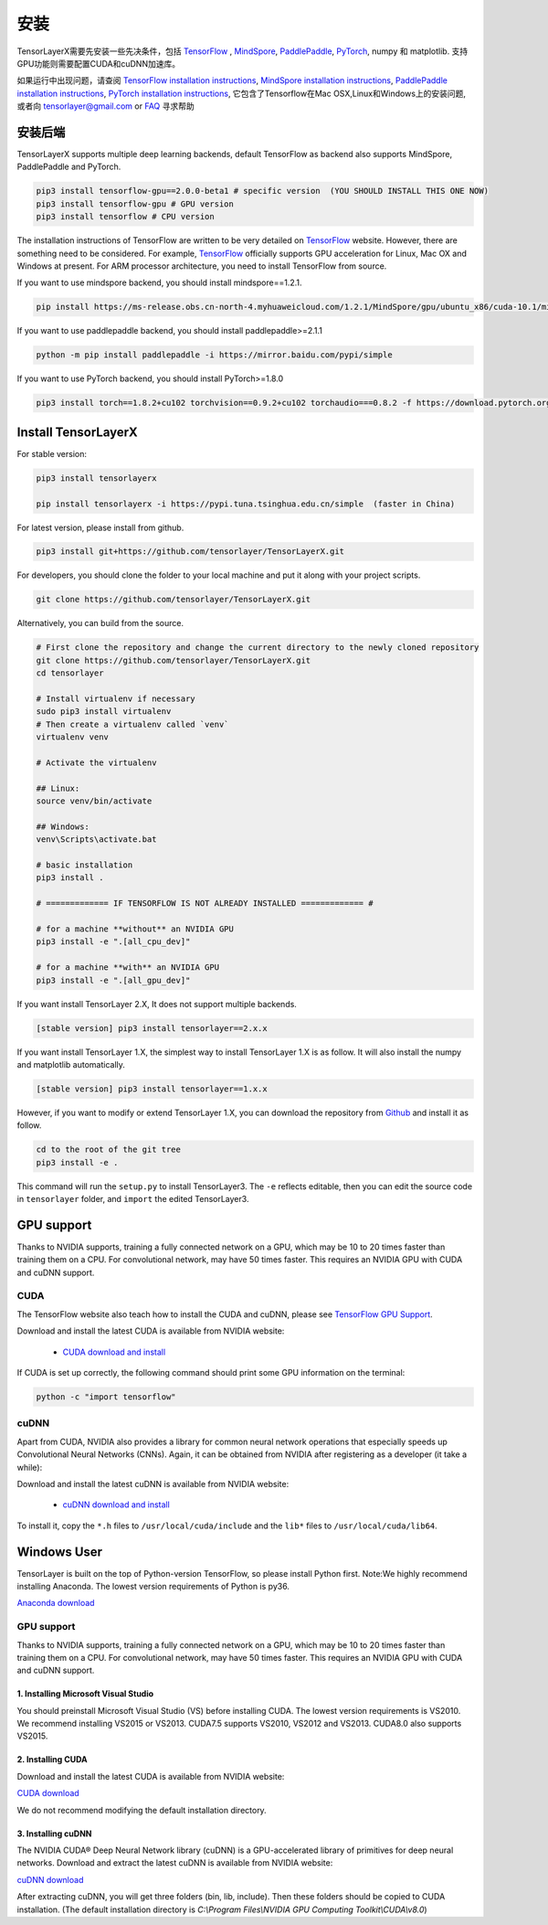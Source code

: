 .. _installation:

============
安装
============

TensorLayerX需要先安装一些先决条件，包括
`TensorFlow`_ , `MindSpore <https://www.mindspore.cn/>`__, `PaddlePaddle <https://www.paddlepaddle.org.cn/>`__,  `PyTorch <https://pytorch.org/>`__, numpy 和 matplotlib. 
支持GPU功能则需要配置CUDA和cuDNN加速库。

如果运行中出现问题，请查阅 `TensorFlow installation
instructions <https://www.tensorflow.org/versions/master/get_started/os_setup.html>`__,
`MindSpore installation instructions <https://www.mindspore.cn/install>`__,
`PaddlePaddle installation instructions <https://www.paddlepaddle.org.cn/install/quick?docurl=/documentation/docs/zh/install/pip/windows-pip.html>`__,
`PyTorch installation instructions <https://pytorch.org/get-started/locally/>`__,
它包含了Tensorflow在Mac OSX,Linux和Windows上的安装问题, 或者向 `tensorlayer@gmail.com <tensorlayer@gmail.com>`_
or `FAQ <http://tensorlayer.readthedocs.io/en/latest/user/more.html>`_ 寻求帮助


安装后端
=========================
TensorLayerX supports multiple deep learning backends, default TensorFlow as backend also supports MindSpore, PaddlePaddle and PyTorch.

.. code-block:: bash

  pip3 install tensorflow-gpu==2.0.0-beta1 # specific version  (YOU SHOULD INSTALL THIS ONE NOW)
  pip3 install tensorflow-gpu # GPU version
  pip3 install tensorflow # CPU version


The installation instructions of TensorFlow are written to be very detailed on `TensorFlow`_  website.
However, there are something need to be considered. For example, `TensorFlow`_ officially supports GPU acceleration for Linux, Mac OX and Windows at present. For ARM processor architecture, you need to install TensorFlow from source.

If you want to use mindspore backend, you should install mindspore==1.2.1.

.. code-block:: bash

  pip install https://ms-release.obs.cn-north-4.myhuaweicloud.com/1.2.1/MindSpore/gpu/ubuntu_x86/cuda-10.1/mindspore_gpu-1.2.1-cp37-cp37m-linux_x86_64.whl --trusted-host ms-release.obs.cn-north-4.myhuaweicloud.com -i https://pypi.tuna.tsinghua.edu.cn/simple


If you want to use paddlepaddle backend, you should install paddlepaddle>=2.1.1

.. code-block:: bash

   python -m pip install paddlepaddle -i https://mirror.baidu.com/pypi/simple


If you want to use PyTorch backend, you should install PyTorch>=1.8.0

.. code-block:: bash

   pip3 install torch==1.8.2+cu102 torchvision==0.9.2+cu102 torchaudio===0.8.2 -f https://download.pytorch.org/whl/lts/1.8/torch_lts.html

Install TensorLayerX
=========================

For stable version:

.. code-block:: bash

  pip3 install tensorlayerx
  
  pip install tensorlayerx -i https://pypi.tuna.tsinghua.edu.cn/simple  (faster in China)

For latest version, please install from github.

.. code-block:: bash

  pip3 install git+https://github.com/tensorlayer/TensorLayerX.git

For developers, you should clone the folder to your local machine and put it along with your project scripts.

.. code-block:: bash

  git clone https://github.com/tensorlayer/TensorLayerX.git


Alternatively, you can build from the source.

.. code-block:: bash

  # First clone the repository and change the current directory to the newly cloned repository
  git clone https://github.com/tensorlayer/TensorLayerX.git
  cd tensorlayer

  # Install virtualenv if necessary
  sudo pip3 install virtualenv
  # Then create a virtualenv called `venv`
  virtualenv venv

  # Activate the virtualenv

  ## Linux:
  source venv/bin/activate

  ## Windows:
  venv\Scripts\activate.bat

  # basic installation
  pip3 install .

  # ============= IF TENSORFLOW IS NOT ALREADY INSTALLED ============= #

  # for a machine **without** an NVIDIA GPU
  pip3 install -e ".[all_cpu_dev]"

  # for a machine **with** an NVIDIA GPU
  pip3 install -e ".[all_gpu_dev]"


If you want install TensorLayer 2.X, It does not support multiple backends.

.. code-block:: bash

  [stable version] pip3 install tensorlayer==2.x.x

If you want install TensorLayer 1.X, the simplest way to install TensorLayer 1.X is as follow. It will also install the numpy and matplotlib automatically.

.. code-block:: bash

  [stable version] pip3 install tensorlayer==1.x.x

However, if you want to modify or extend TensorLayer 1.X, you can download the repository from
`Github`_ and install it as follow.

.. code-block:: bash

  cd to the root of the git tree
  pip3 install -e .

This command will run the ``setup.py`` to install TensorLayer3. The ``-e`` reflects
editable, then you can edit the source code in ``tensorlayer`` folder, and ``import`` the edited
TensorLayer3.


GPU support
==========================

Thanks to NVIDIA supports, training a fully connected network on a
GPU, which may be 10 to 20 times faster than training them on a CPU.
For convolutional network, may have 50 times faster.
This requires an NVIDIA GPU with CUDA and cuDNN support.


CUDA
----

The TensorFlow website also teach how to install the CUDA and cuDNN, please see
`TensorFlow GPU Support <https://www.tensorflow.org/versions/master/get_started/os_setup.html#optional-install-cuda-gpus-on-linux>`_.

Download and install the latest CUDA is available from NVIDIA website:

 - `CUDA download and install <https://developer.nvidia.com/cuda-downloads>`_


..
  After installation, make sure ``/usr/local/cuda/bin`` is in your ``PATH`` (use ``echo #PATH`` to check), and
  ``nvcc --version`` works. Also ensure ``/usr/local/cuda/lib64`` is in your
  ``LD_LIBRARY_PATH``, so the CUDA libraries can be found.

If CUDA is set up correctly, the following command should print some GPU information on
the terminal:

.. code-block:: bash

  python -c "import tensorflow"


cuDNN
--------

Apart from CUDA, NVIDIA also provides a library for common neural network operations that especially
speeds up Convolutional Neural Networks (CNNs). Again, it can be obtained from
NVIDIA after registering as a developer (it take a while):

Download and install the latest cuDNN is available from NVIDIA website:

 - `cuDNN download and install <https://developer.nvidia.com/cudnn>`_


To install it, copy the ``*.h`` files to ``/usr/local/cuda/include`` and the
``lib*`` files to ``/usr/local/cuda/lib64``.

.. _TensorFlow: https://www.tensorflow.org/versions/master/get_started/os_setup.html
.. _GitHub: https://github.com/tensorlayer/tensorlayer
.. _TensorLayer: https://github.com/tensorlayer/tensorlayer/



Windows User
==============

TensorLayer is built on the top of Python-version TensorFlow, so please install Python first.
Note:We highly recommend installing Anaconda. The lowest version requirements of Python is py36.

`Anaconda download <https://www.continuum.io/downloads>`_

GPU support
------------
Thanks to NVIDIA supports, training a fully connected network on a GPU, which may be 10 to 20 times faster than training them on a CPU. For convolutional network, may have 50 times faster. This requires an NVIDIA GPU with CUDA and cuDNN support.

1. Installing Microsoft Visual Studio
^^^^^^^^^^^^^^^^^^^^^^^^^^^^^^^^^^^^^^^^
You should preinstall Microsoft Visual Studio (VS) before installing CUDA. The lowest version requirements is VS2010. We recommend installing VS2015 or VS2013. CUDA7.5 supports VS2010, VS2012 and VS2013. CUDA8.0 also supports VS2015.

2. Installing CUDA
^^^^^^^^^^^^^^^^^^^^^^^
Download and install the latest CUDA is available from NVIDIA website:

`CUDA download <https://developer.nvidia.com/CUDA-downloads>`_

We do not recommend modifying the default installation directory.

3. Installing cuDNN
^^^^^^^^^^^^^^^^^^^^^^
The NVIDIA CUDA® Deep Neural Network library (cuDNN) is a GPU-accelerated library of primitives for deep neural networks. Download and extract the latest cuDNN is available from NVIDIA website:

`cuDNN download <https://developer.nvidia.com/cuDNN>`_

After extracting cuDNN, you will get three folders (bin, lib, include). Then these folders should be copied to CUDA installation. (The default installation directory is `C:\\Program Files\\NVIDIA GPU Computing Toolkit\\CUDA\\v8.0`)

